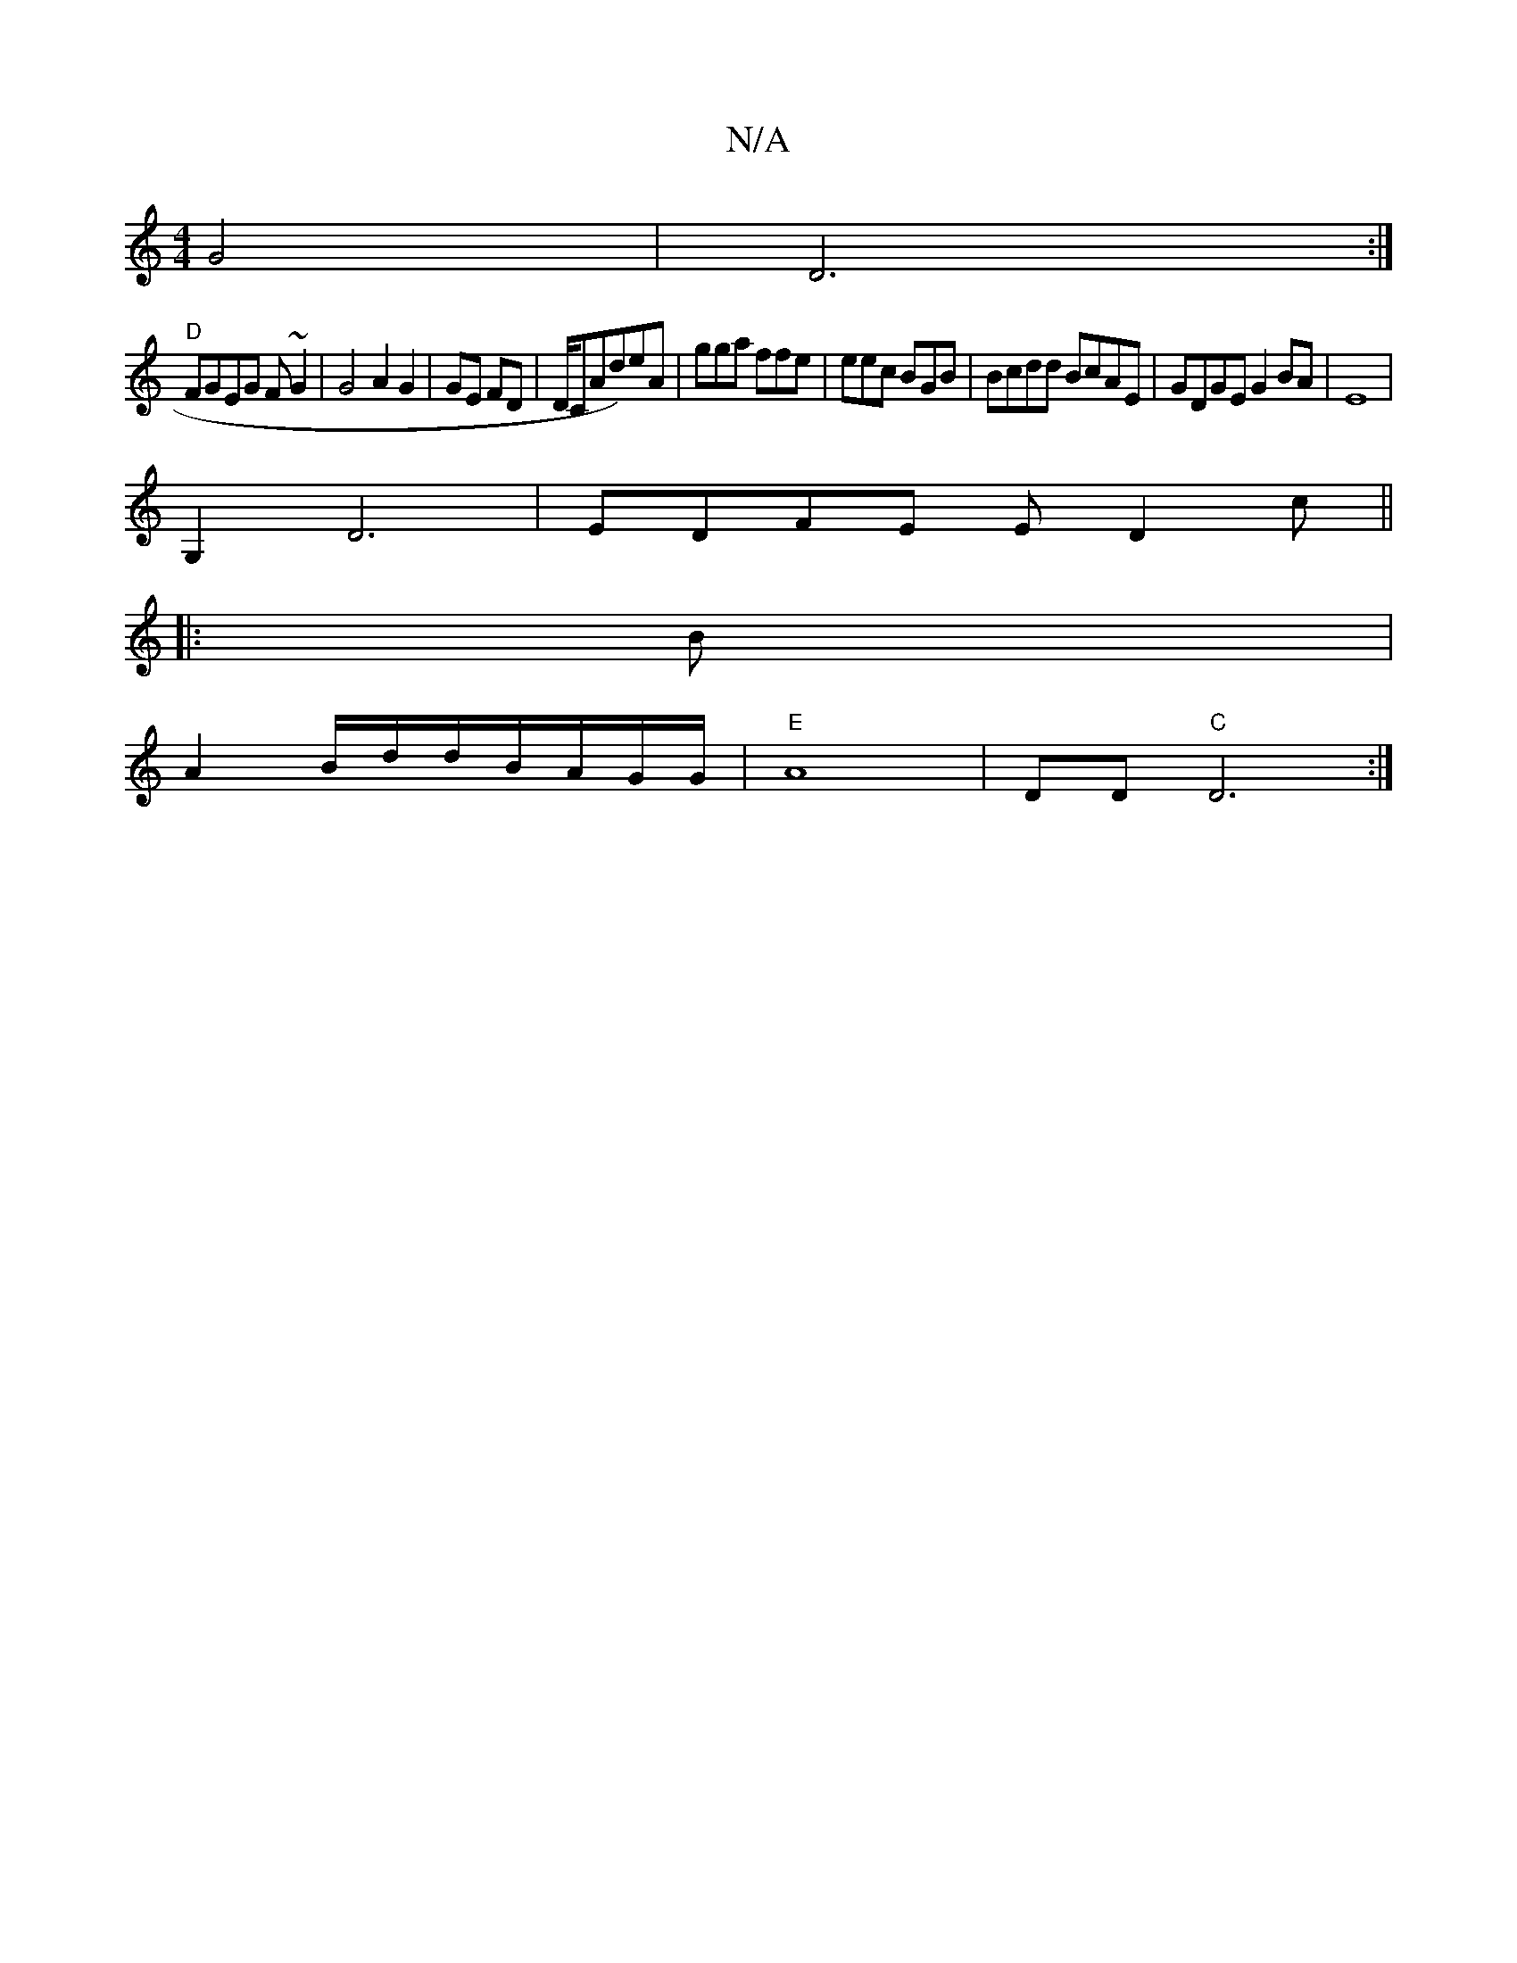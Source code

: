 X:1
T:N/A
M:4/4
R:N/A
K:Cmajor
 G4|D6:|
"D"FGEG F~G2|G4A2G2|GE FD|D/CAd)eA|gga ffe|eec BGB|Bcdd BcAE|GDGE G2BA|E8 |
G,2D6|EDFE ED2c||
|:B|
A2B/d/d/B/A/G/G/| "E"A8|DD"C"D6 :|

DG4Af|:fefa gged| ABdG BEE2|FAGE GDA2|(3EFG EFEG|B6 E2|E